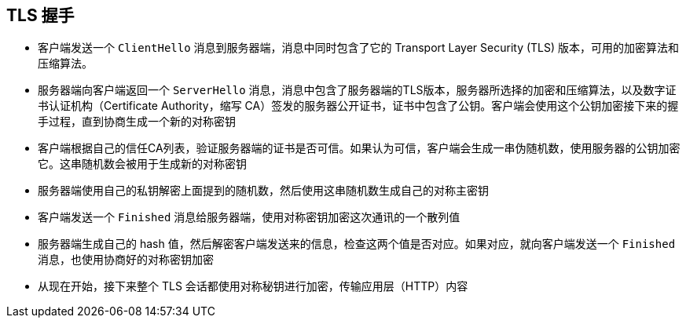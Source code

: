 == TLS 握手

* 客户端发送一个 ``ClientHello`` 消息到服务器端，消息中同时包含了它的 Transport Layer Security (TLS) 版本，可用的加密算法和压缩算法。
* 服务器端向客户端返回一个 ``ServerHello`` 消息，消息中包含了服务器端的TLS版本，服务器所选择的加密和压缩算法，以及数字证书认证机构（Certificate Authority，缩写 CA）签发的服务器公开证书，证书中包含了公钥。客户端会使用这个公钥加密接下来的握手过程，直到协商生成一个新的对称密钥
* 客户端根据自己的信任CA列表，验证服务器端的证书是否可信。如果认为可信，客户端会生成一串伪随机数，使用服务器的公钥加密它。这串随机数会被用于生成新的对称密钥
* 服务器端使用自己的私钥解密上面提到的随机数，然后使用这串随机数生成自己的对称主密钥
* 客户端发送一个 ``Finished`` 消息给服务器端，使用对称密钥加密这次通讯的一个散列值
* 服务器端生成自己的 hash 值，然后解密客户端发送来的信息，检查这两个值是否对应。如果对应，就向客户端发送一个 ``Finished`` 消息，也使用协商好的对称密钥加密
* 从现在开始，接下来整个 TLS 会话都使用对称秘钥进行加密，传输应用层（HTTP）内容
